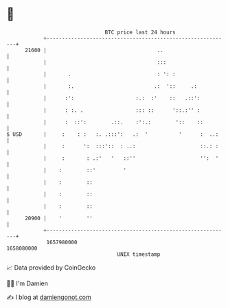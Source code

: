 * 👋

#+begin_example
                                   BTC price last 24 hours                    
               +------------------------------------------------------------+ 
         21600 |                                    ..                      | 
               |                                    :::                     | 
               |       .                            : ': :                  | 
               |       :.                          .:  '::     .:           | 
               |      :':                    :.:  :'    ::   .::':          | 
               |      : :. .                 ::: ::      '::.:'' :          | 
               |      :  ::':        .::.    :':.:        '::    ::         | 
   $ USD       |     :    : :   :. .:::':   .:  '          '      :  ..:    | 
               |     :      ':  :::'::  : ..:                     ::.: :    | 
               |     :       : .:'   '   ::''                     '':  '    | 
               |    :        ::'         '                                  | 
               |    :        ::                                             | 
               |    :        ::                                             | 
               |    :        ::                                             | 
         20900 |    '        ''                                             | 
               +------------------------------------------------------------+ 
                1657980000                                        1658080000  
                                       UNIX timestamp                         
#+end_example
📈 Data provided by CoinGecko

🧑‍💻 I'm Damien

✍️ I blog at [[https://www.damiengonot.com][damiengonot.com]]
